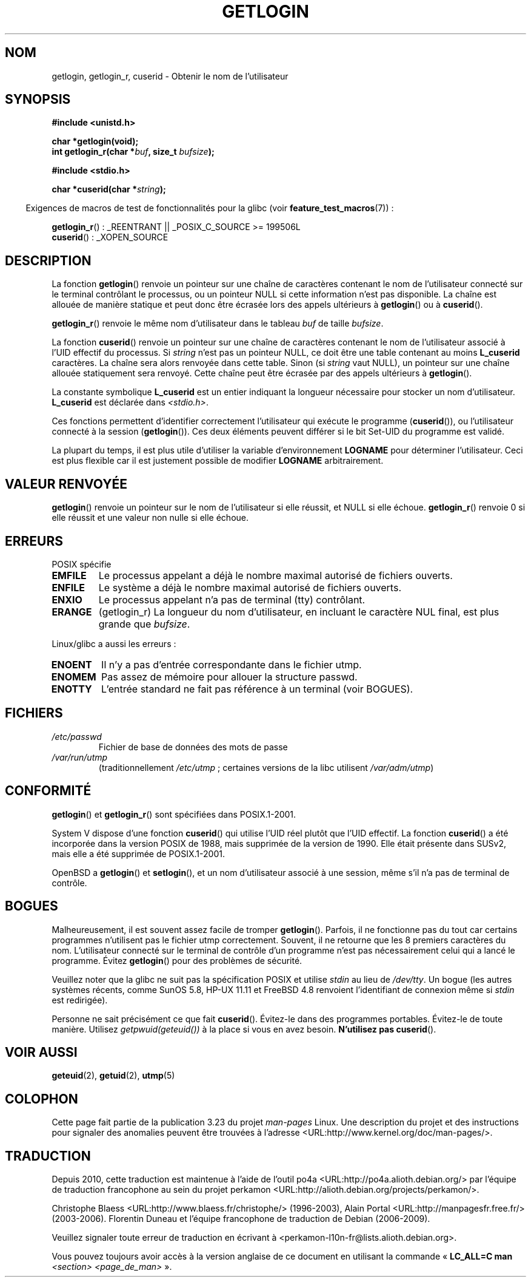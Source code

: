 .\" Hey Emacs! This file is -*- nroff -*- source.
.\"
.\" Copyright 1995  James R. Van Zandt <jrv@vanzandt.mv.com>
.\"
.\" Permission is granted to make and distribute verbatim copies of this
.\" manual provided the copyright notice and this permission notice are
.\" preserved on all copies.
.\"
.\" Permission is granted to copy and distribute modified versions of this
.\" manual under the conditions for verbatim copying, provided that the
.\" entire resulting derived work is distributed under the terms of a
.\" permission notice identical to this one.
.\"
.\" Since the Linux kernel and libraries are constantly changing, this
.\" manual page may be incorrect or out-of-date.  The author(s) assume no
.\" responsibility for errors or omissions, or for damages resulting from
.\" the use of the information contained herein.  The author(s) may not
.\" have taken the same level of care in the production of this manual,
.\" which is licensed free of charge, as they might when working
.\" professionally.
.\"
.\" Formatted or processed versions of this manual, if unaccompanied by
.\" the source, must acknowledge the copyright and authors of this work.
.\"
.\" Changed Tue Sep 19 01:49:29 1995, aeb: moved from man2 to man3
.\"  added ref to /etc/utmp, added BUGS section, etc.
.\" modified 2003 Walter Harms, aeb - added getlogin_r, note on stdin use
.\"*******************************************************************
.\"
.\" This file was generated with po4a. Translate the source file.
.\"
.\"*******************************************************************
.TH GETLOGIN 3 "29 juin 2008" GNU "Manuel du programmeur Linux"
.SH NOM
getlogin, getlogin_r, cuserid \- Obtenir le nom de l'utilisateur
.SH SYNOPSIS
\fB#include <unistd.h>\fP
.sp
\fBchar *getlogin(void);\fP
.br
\fBint getlogin_r(char *\fP\fIbuf\fP\fB, size_t \fP\fIbufsize\fP\fB);\fP
.sp
\fB#include <stdio.h>\fP
.sp
\fBchar *cuserid(char *\fP\fIstring\fP\fB);\fP
.sp
.in -4n
Exigences de macros de test de fonctionnalités pour la glibc (voir
\fBfeature_test_macros\fP(7))\ :
.in
.sp
\fBgetlogin_r\fP()\ : _REENTRANT || _POSIX_C_SOURCE\ >=\ 199506L
.br
\fBcuserid\fP()\ : _XOPEN_SOURCE
.SH DESCRIPTION
La fonction \fBgetlogin\fP() renvoie un pointeur sur une chaîne de caractères
contenant le nom de l'utilisateur connecté sur le terminal contrôlant le
processus, ou un pointeur NULL si cette information n'est pas disponible. La
chaîne est allouée de manière statique et peut donc être écrasée lors des
appels ultérieurs à \fBgetlogin\fP() ou à \fBcuserid\fP().
.PP
\fBgetlogin_r\fP() renvoie le même nom d'utilisateur dans le tableau \fIbuf\fP de
taille \fIbufsize\fP.
.PP
La fonction \fBcuserid\fP() renvoie un pointeur sur une chaîne de caractères
contenant le nom de l'utilisateur associé à l'UID effectif du processus. Si
\fIstring\fP n'est pas un pointeur NULL, ce doit être une table contenant au
moins \fBL_cuserid\fP caractères. La chaîne sera alors renvoyée dans cette
table. Sinon (si \fIstring\fP vaut NULL), un pointeur sur une chaîne allouée
statiquement sera renvoyé. Cette chaîne peut être écrasée par des appels
ultérieurs à \fBgetlogin\fP().
.PP
La constante symbolique \fBL_cuserid\fP est un entier indiquant la longueur
nécessaire pour stocker un nom d'utilisateur. \fBL_cuserid\fP est déclarée dans
\fI<stdio.h>\fP.
.PP
Ces fonctions permettent d'identifier correctement l'utilisateur qui exécute
le programme (\fBcuserid\fP()), ou l'utilisateur connecté à la session
(\fBgetlogin\fP()). Ces deux éléments peuvent différer si le bit Set\-UID du
programme est validé.
.PP
La plupart du temps, il est plus utile d'utiliser la variable
d'environnement \fBLOGNAME\fP pour déterminer l'utilisateur. Ceci est plus
flexible car il est justement possible de modifier \fBLOGNAME\fP
arbitrairement.
.SH "VALEUR RENVOYÉE"
\fBgetlogin\fP() renvoie un pointeur sur le nom de l'utilisateur si elle
réussit, et NULL si elle échoue. \fBgetlogin_r\fP() renvoie 0 si elle réussit
et une valeur non nulle si elle échoue.
.SH ERREURS
POSIX spécifie
.TP 
\fBEMFILE\fP
Le processus appelant a déjà le nombre maximal autorisé de fichiers ouverts.
.TP 
\fBENFILE\fP
Le système a déjà le nombre maximal autorisé de fichiers ouverts.
.TP 
\fBENXIO\fP
Le processus appelant n'a pas de terminal (tty) contrôlant.
.TP 
\fBERANGE\fP
(getlogin_r)  La longueur du nom d'utilisateur, en incluant le caractère NUL
final, est plus grande que \fIbufsize\fP.
.LP
Linux/glibc a aussi les erreurs\ :
.TP 
\fBENOENT\fP
Il n'y a pas d'entrée correspondante dans le fichier utmp.
.TP 
\fBENOMEM\fP
Pas assez de mémoire pour allouer la structure passwd.
.TP 
\fBENOTTY\fP
L'entrée standard ne fait pas référence à un terminal (voir BOGUES).
.SH FICHIERS
.TP 
\fI/etc/passwd\fP
Fichier de base de données des mots de passe
.TP 
\fI/var/run/utmp\fP
(traditionnellement \fI/etc/utmp\fP\ ; certaines versions de la libc utilisent
\fI/var/adm/utmp\fP)
.SH CONFORMITÉ
\fBgetlogin\fP() et \fBgetlogin_r\fP() sont spécifiées dans POSIX.1\-2001.

System\ V dispose d'une fonction \fBcuserid\fP() qui utilise l'UID réel plutôt
que l'UID effectif. La fonction \fBcuserid\fP() a été incorporée dans la
version POSIX de 1988, mais supprimée de la version de 1990. Elle était
présente dans SUSv2, mais elle a été supprimée de POSIX.1\-2001.
.LP
OpenBSD a \fBgetlogin\fP() et \fBsetlogin\fP(), et un nom d'utilisateur associé à
une session, même s'il n'a pas de terminal de contrôle.
.SH BOGUES
Malheureusement, il est souvent assez facile de tromper
\fBgetlogin\fP(). Parfois, il ne fonctionne pas du tout car certains programmes
n'utilisent pas le fichier utmp correctement. Souvent, il ne retourne que
les 8 premiers caractères du nom. L'utilisateur connecté sur le terminal de
contrôle d'un programme n'est pas nécessairement celui qui a lancé le
programme. Évitez \fBgetlogin\fP() pour des problèmes de sécurité.
.LP
Veuillez noter que la glibc ne suit pas la spécification POSIX et utilise
\fIstdin\fP au lieu de \fI/dev/tty\fP. Un bogue (les autres systèmes récents,
comme SunOS\ 5.8, HP\-UX\ 11.11 et FreeBSD\ 4.8 renvoient l'identifiant de
connexion même si \fIstdin\fP est redirigée).
.LP
Personne ne sait précisément ce que fait \fBcuserid\fP(). Évitez\-le dans des
programmes portables. Évitez\-le de toute manière. Utilisez
\fIgetpwuid(geteuid())\fP à la place si vous en avez besoin. \fBN'utilisez pas\fP
\fBcuserid\fP().
.SH "VOIR AUSSI"
\fBgeteuid\fP(2), \fBgetuid\fP(2), \fButmp\fP(5)
.SH COLOPHON
Cette page fait partie de la publication 3.23 du projet \fIman\-pages\fP
Linux. Une description du projet et des instructions pour signaler des
anomalies peuvent être trouvées à l'adresse
<URL:http://www.kernel.org/doc/man\-pages/>.
.SH TRADUCTION
Depuis 2010, cette traduction est maintenue à l'aide de l'outil
po4a <URL:http://po4a.alioth.debian.org/> par l'équipe de
traduction francophone au sein du projet perkamon
<URL:http://alioth.debian.org/projects/perkamon/>.
.PP
Christophe Blaess <URL:http://www.blaess.fr/christophe/> (1996-2003),
Alain Portal <URL:http://manpagesfr.free.fr/> (2003-2006).
Florentin Duneau et l'équipe francophone de traduction de Debian\ (2006-2009).
.PP
Veuillez signaler toute erreur de traduction en écrivant à
<perkamon\-l10n\-fr@lists.alioth.debian.org>.
.PP
Vous pouvez toujours avoir accès à la version anglaise de ce document en
utilisant la commande
«\ \fBLC_ALL=C\ man\fR \fI<section>\fR\ \fI<page_de_man>\fR\ ».
